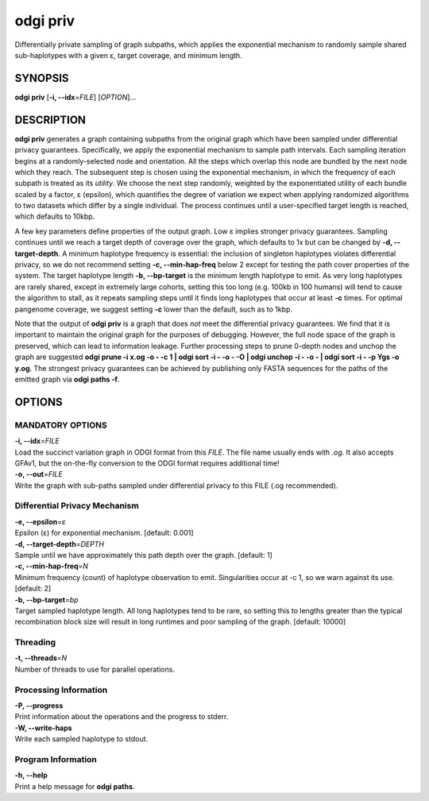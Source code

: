 .. _odgi priv:

#########
odgi priv
#########

Differentially private sampling of graph subpaths, which applies the exponential mechanism to randomly sample shared sub-haplotypes with a given ε, target coverage, and minimum length.

SYNOPSIS
========

**odgi priv** [**-i, --idx**\ =\ *FILE*] [*OPTION*]…

DESCRIPTION
===========

**odgi priv** generates a graph containing subpaths from the original graph which have been sampled under differential privacy guarantees.
Specifically, we apply the exponential mechanism to sample path intervals.
Each sampling iteration begins at a randomly-selected node and orientation.
All the steps which overlap this node are bundled by the next node which they reach.
The subsequent step is chosen using the exponential mechanism, in which the frequency of each subpath is treated as its *utility*.
We choose the next step randomly, weighted by the exponentiated utility of each bundle scaled by a factor, ε (epsilon), which quantifies the degree of variation we expect when applying randomized algorithms to two datasets which differ by a single individual.
The process continues until a user-specified target length is reached, which defaults to 10kbp.

A few key parameters define properties of the output graph.
Low ε implies stronger privacy guarantees.
Sampling continues until we reach a target depth of coverage over the graph, which defaults to 1x but can be changed by **-d, --target-depth**.
A minimum haplotype frequency is essential: the inclusion of singleton haplotypes violates differential privacy, so we do not recommend setting **-c, --min-hap-freq** below 2 except for testing the path cover properties of the system.
The target haplotype length **-b, --bp-target** is the minimum length haplotype to emit.
As very long haplotypes are rarely shared, except in extremely large cohorts, setting this too long (e.g. 100kb in 100 humans) will tend to cause the algorithm to stall, as it repeats sampling steps until it finds long haplotypes that occur at least **-c** times.
For optimal pangenome coverage, we suggest setting **-c** lower than the default, such as to 1kbp.

Note that the output of **odgi priv** is a graph that does *not* meet the differential privacy guarantees.
We find that it is important to maintain the original graph for the purposes of debugging.
However, the full node space of the graph is preserved, which can lead to information leakage.
Further processing steps to prune 0-depth nodes and unchop the graph are suggested **odgi prune -i x.og -o - -c 1  | odgi sort -i - -o - -O | odgi unchop -i - -o - | odgi sort -i - -p Ygs -o y.og**.
The strongest privacy guarantees can be achieved by publishing only FASTA sequences for the paths of the emitted graph via **odgi paths -f**.


OPTIONS
=======

MANDATORY OPTIONS
--------------

| **-i, --idx**\ =\ *FILE*
| Load the succinct variation graph in ODGI format from this *FILE*. The file name usually ends with *.og*. It also accepts GFAv1, but the on-the-fly conversion to the ODGI format requires additional time!

| **-o, --out**\ =\ *FILE*
| Write the graph with sub-paths sampled under differential privacy to this FILE (.og recommended).

Differential Privacy Mechanism
------------------------------

| **-e, --epsilon**\ =\ *ε*
| Epsilon (ε) for exponential mechanism. [default: 0.001]

| **-d, --target-depth**\ =\ *DEPTH*
| Sample until we have approximately this path depth over the graph. [default: 1]

| **-c, --min-hap-freq**\ =\ *N*
| Minimum frequency (count) of haplotype observation to emit. Singularities occur at -c 1, so we warn against its use. [default: 2]

| **-b, --bp-target**\ =\ *bp*
| Target sampled haplotype length. All long haplotypes tend to be rare, so setting this to lengths greater than the typical recombination block size will result in long runtimes and poor sampling of the graph. [default: 10000]

Threading
---------

| **-t, --threads**\ =\ *N*
| Number of threads to use for parallel operations.

Processing Information
----------------------

| **-P, --progress**
| Print information about the operations and the progress to stderr.

| **-W, --write-haps**
| Write each sampled haplotype to stdout.

Program Information
-------------------

| **-h, --help**
| Print a help message for **odgi paths**.

..
	EXIT STATUS
	===========

	| **0**
	| Success.

	| **1**
	| Failure (syntax or usage error; parameter error; file processing
	  failure; unexpected error).

	BUGS
	====

	Refer to the **odgi** issue tracker at
	https://github.com/pangenome/odgi/issues.
